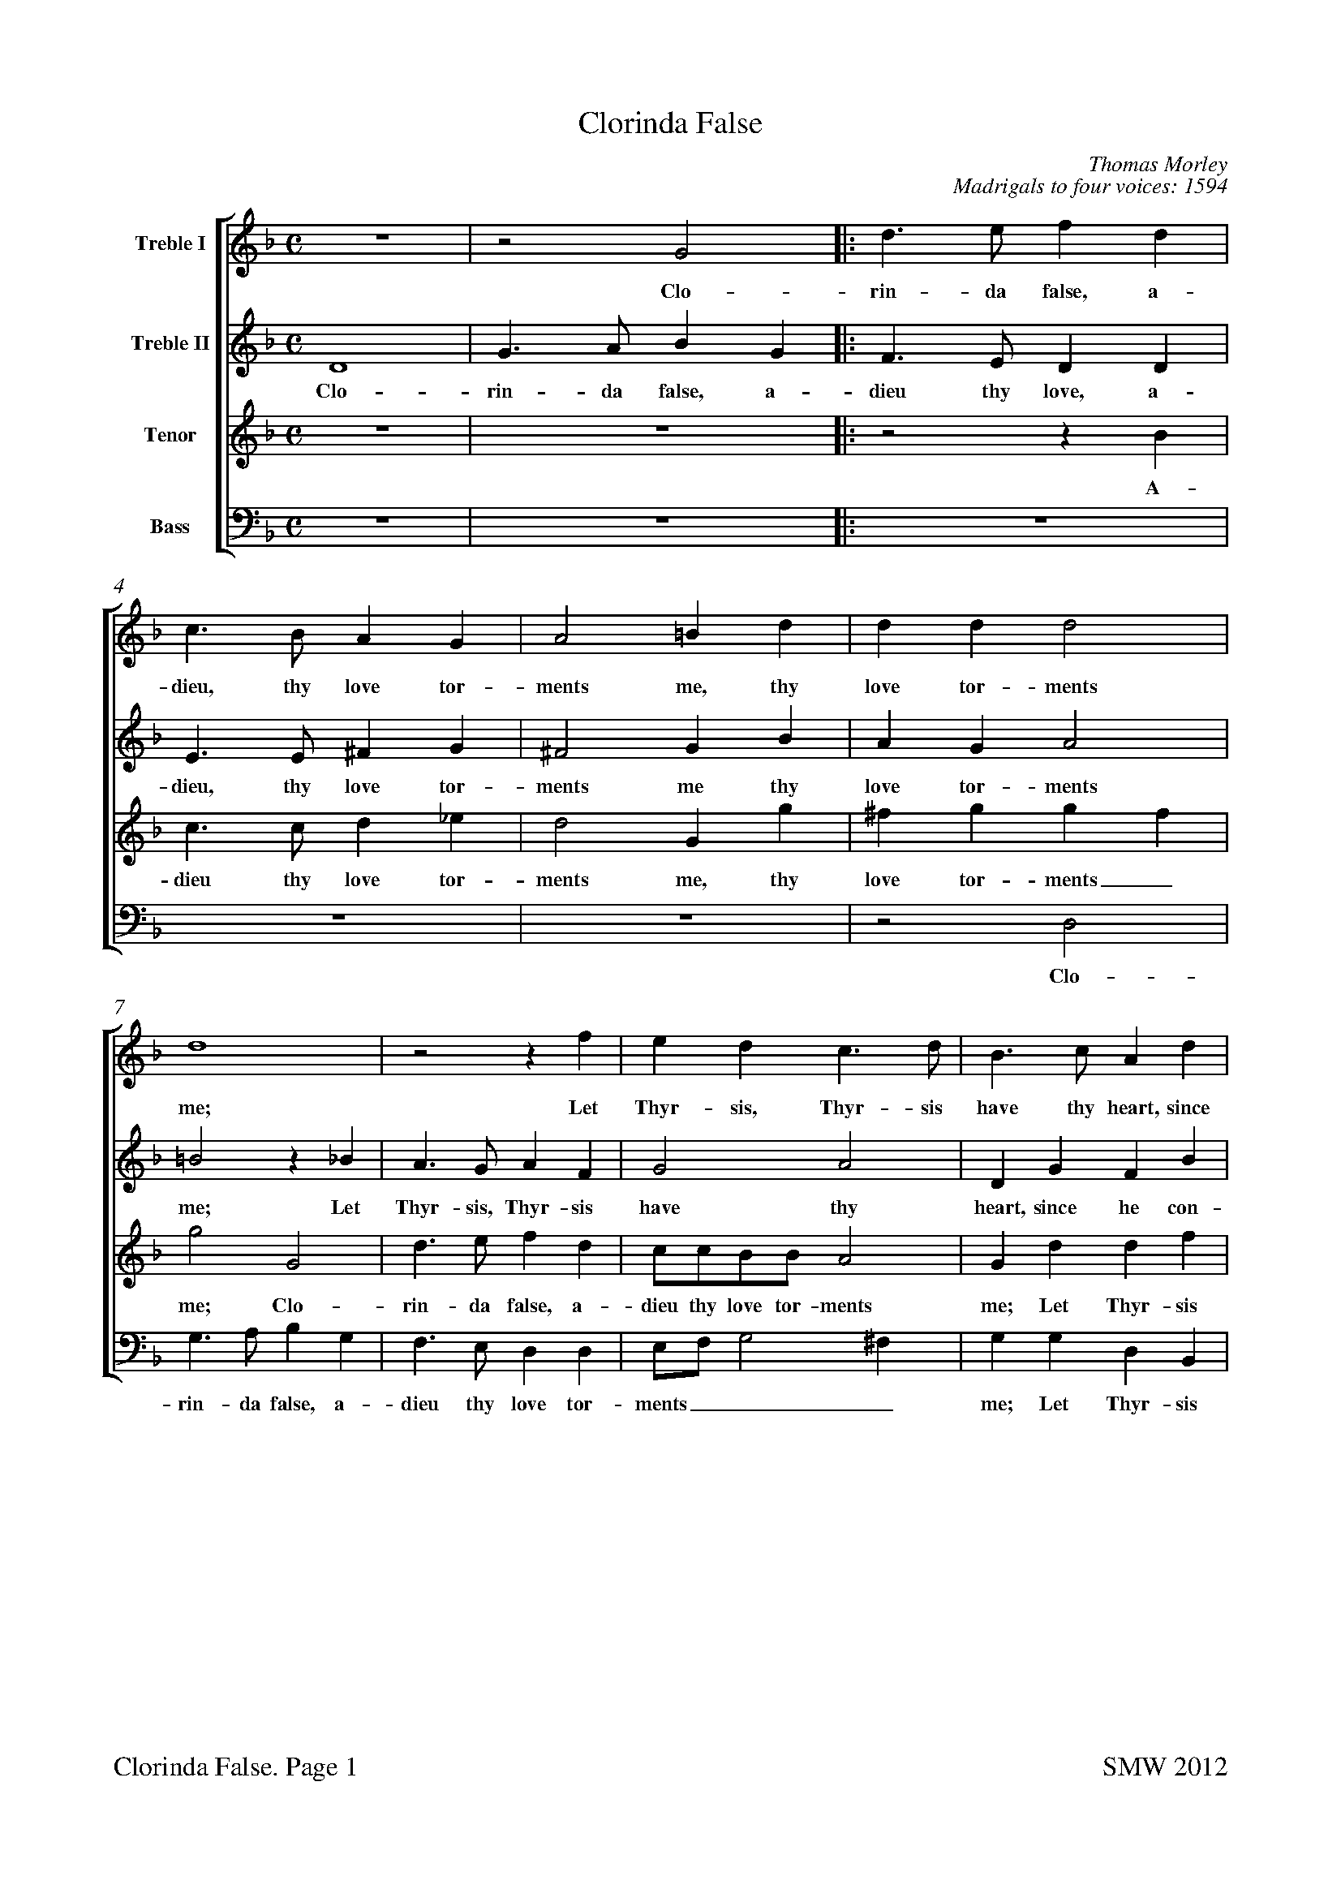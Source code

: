 %Paper size for A4:
%%pageheight  29.7cm
%%pagewidth  21cm
%
%Bottom margin for inkjet printer:
%%botmargin 1.5cm
%%footer "$T. Page $P		SMW 2012"
%
%%staffsep 1.0cm
X: 0
T: Clorinda False
C: Thomas Morley
C:Madrigals to four voices: 1594
L: 1/4
M: C
%#Voices: 4
%#Instrument: Recorders
%%score [1 2 3 4]
%%scale 0.7
%%measurenb 0
%%squarebreve
V:1 name="Treble I"
%%MIDI program 1 -1
V:2 name="Treble II"
%%MIDI program 2 -1
V:3 name="Tenor" clef=treble octave=1
%%MIDI program 3 -1
V:4 name="Bass" clef=bass
%%MIDI program 4 -1
K: F
[V:1]  
z4 |z2 G2 |: d3/ e/ f d | c3/ B/ A G | A2 =B d | d d d2 |
w:Clo- rin- da false, a- dieu, thy love tor- ments me, thy love tor-ments
 d4 |z2 z f | e d c3/ d/ | B3/ c/ A d | 
w:me;  Let Thyr-sis, Thyr-sis have thy heart, since 
B c/d/ _e e | d4 |[1 =B4 |z2 G2 :| [2 =B2 d2 |
w:he___ con-tents thee. Clo- thee. O
_e3 e | d2 G2 | c d B2 | A4 | z4 |
w: grief and bit-ter an --guish,
z2 d2 | g3 g | f2 d2 | _e4 | d2 d2- | 
w: O grief and bit-ter an-guish; for
d2 c2- | c B B2- | B2 A2 | B4 |z2 f f/_e/ | 
w:_ thee_ I lan --guish. Fain I a-
d d f2 | c4 | d d/_e/ f d | g4 | f f3/ f/ f | 
w:las would hide it, fain I a-las would hide it. O but who
f e f2 | d2 d2 | c/B/c/d/ _e e | d4 | =B4 |
w:can a-bide it? I can, I can-not I a-bide it.
z2 z d | _e/d/e/d/ e d |z2 z d | _e/d/e/d/ e d |
w:A-dieu, a-dieu, a-dieu then, a-dieu, a-dieu, a-dieu then,
z2 d2- | d2 A2 |z =B3/ B/ B | c d _e2 | d2 d2 | 
w:fare - well leave me, death now de-sir-ing, thou
f3 f | e d d ^c | d3 f | e3/ c/ d3/ B/ | c A B G | 
w: hast, lo, thy re-quir - ing. Thus spake Phil-is-tus, on his hook re-
d dz g | f3/ d/ _e3/ c/ | d B A A |z d f2- | 
w:ly-ing, thus spake he, on his hook re-ly-ing, and sweet-
f e d c | B A3/ G/ G- | G ^F/E/ F2 | G4 |z2 z g | 
w:- ly, sweet-ly, sweet fell a-dy ----ing. Thus
f3/ d/ _e3/ c/ | d3/ B/ c3/ d/ | B A G2 | ^F2z =f | e3/ c/ d3/ B/ | 
w:spake Phil-is-tus, on his hook re-ly -- ing, thus spake Phil-is-tus,
c A B G | d dz g | f3/ d/ _e3/ c/ | d B A A |
w:on his hook re-ly-ing,  thus spake he, on his hook re-ly-ing,
z d f2- | f e d c | B A3/ G/ G- | G ^F/E/ F2 | G4|]
w:and sweet - ly, sweet-ly, sweet fell a-dy ----ing.
%
[V:2] 
 D4 | G3/ A/ B G |: F3/ E/ D D | E3/ E/ ^F G | ^F2 G B | A G A2 | 
w: Clo-rin-da false, a-dieu thy love, a-dieu, thy love tor-ments me thy love tor-ments
=B2z _B | A3/ G/ A F | G2 A2 | D G F B | 
w:me; Let Thyr-sis, Thyr-sis  have thy heart, since he con-
G3 A | ^F G2 F |[1 G2 D2 | G3/ A/ B G :|[2  G4 |
w:tents, con-tents __ thee. Clo-rin-da false, a- thee.
z2 G2 | B3 B | A ^F G2- | G2 ^F2 | G2 G2 | 
w:O grief and bit-ter an -- guish, O
d3 d | B2 c2 | d2 =B2 | c4 | =B2 _B2 | 
w:grief and bit-ter an -- guish; for
G2 G2 | F4- | F4 | F4 |z2 d d/c/ | 
w:thee I lan - guish. Fain I a-
B B d2 | A4 | B B/c/ d B | _e4 | d d d3/ d/ | 
w:las would hide it, fain I a-las would hide it. O but who
c B B A | B2 B2 | A3 G | ^F G G F | G4 |
w:can a-bide_ it? I can-not I, a-bide_ it.
z2 z =B | c/=B/c/B/ c B |z2 z =B | c/=B/c/B/ c B |
w:A-dieu, a-dieu, a-dieu then, a-dieu, a-dieu a-dieu then,
z2 G2- | G2 ^F2 |z G3/ G/ G | G G G2 | G2 B2 | 
w:fare -well leave me, death now de-sir-ing, thou
A3 A | A F/G/ A2 | A B A3/ F/ | G3/ A/ F3/ G/ | E D D/D/ B | 
w:hast, lo, thy re - quir-ing. Thus spake Phil-is-tus, on his hook re-ly-ing, thus
A3/ F/ G3/ _E/ | F B A G | ^F G F A | B2 A2 | 
w:spake Phil-is-tus, on his hook re-ly - ing, and sweet-ly,
D2 A2 | F2 D2 | D4 | =B,2z B | A3/ F/ G3/ A/ | 
w:sweet-ly, fell a-dy-ing. Thus spake Phil-is-tus, 
B B2 A | B B A3/ A/ | G F B, C | D/D/ ^F A3/ =F/ | G3/ A/ F3/ G/ | 
w:once, thus spake he, thus spake he, on his hook re-ly-ing, thus spake Phil-is-tus, on his
E D D/D/ B | A3/ F/ G3/ _E/ | F B A G | ^F G F A | 
w: hook re-ly-ing, thus spake Phil-is-tus, on his hook re-ly -ing, and
B2 A2 | D2 A2 | F2 D2 | D4 | D4|]
w:sweet-ly, sweet-ly, fell a-dy-ing. 
%
[V:3]  
z4 | z4 |: z2 z B, | C3/ C/ D _E | D2 G, G | ^F G G F | 
w:A-dieu thy love tor-ments me, thy love tor-ments_
G2 G,2 | D3/ E/ F D | C/C/B,/B,/ A,2 | G, D D F | 
w:me; Clo-rin-da false, a-dieu thy love tor-ments me; Let Thyr-sis
_E B, C3/ B,/ | A, G, A,2 | [1 G,4- | G,4 :|[2  G,4- |
w:have thy heart, since he con-tents thee._ thee.
G,4 | z4 |z2 G,2 | D3 D | B, G, B,2 | 
w:_ O grief and bit-ter an-
A,2 F, F, | G,4 | A,2 G,2- | G,2 G2- | G2 F2 | 
w:guish, bit-ter an-guish; for_ thee_ un-
_E4- | E2 D2 | C4 | D2 D D/C/ | B, B, B,/C/D/_E/ | 
w:kind_ I lan-guish. Fain I a-las would hide___
F F F, F,/G,/ | A, F, F F | F F/_E/ D D | B,/A,/G,/A,/ B, C | D B, F, F,/G,/ | 
w:_ it, fain I a-las would hide it, fain I a-las would hide______ it. O but who
A, B, C2 | B,2 F, F,/G,/ | A,3/ B,/ C2- | C B, A,2 | G,3 D | 
w:can a-bide it? I can-not I a-bide,_ a-bide it. A-
_E/D/E/D/ E D |z2 z D | _E/D/E/D/ E D | z4 | 
w:dieu, a-dieu, a-dieu then, a-dieu, a-dieu, a-dieu then,
B,4 | A,2z D- | D/D/ D D D | _E D C2 | =B,2 D2- | 
w:fare-well leave_ me, death now de-sir --ing, thou
D2 A,3/ =B,/ | ^C D E2 | D3 D | C3/ A,/ B,3/ G,/ | A, ^F, G, G, | 
w:_ hast, lo, thy re-quir-ing. Thus spake Phil-is-tus, on his hook re-
D,/D,/ D B,3/ C/ | A, D C G, | A, B,/C/ D2 | D2 D2 | 
w:ly-ing, Thus spake Phil-is-tus, on his hook re - ly-ing, and
F3 E | D C B,2 | A, G, A,2 | G,3 G | F3/ D/ _E3/ C/ | 
w:sweet-ly, sweet-ly, fell_ a-dy-ing. Thus spake Phil-is-tus
D B, C/D/ _E | F G E3/ D/ | D D G, G, | A,2 A, D | C3/ A,/ B,3/ G,/ | 
w:once, thus spake__ he, thus spake he,  on his hook re-ly-ing, thus spake Phil-is-tus,
A, ^F, G, G, | D,/D,/ D B,3/ C/ | A, D C G, | A, B,/C/ D2 |
w: on his hook re-ly-ing, thus spake Phil-is-tus,  on his hook re -ly- 
D2 D2 | F3 E | D C B,2 | A, G, A,2 | G,4|]
w:ing, and sweet-ly, sweet-ly, fell a-dy - ing. 
%
[V:4] 
 z4 | z4 |: z4 | z4 | z4 |z2 D,2 | 
w:Clo-
G,3/ A,/ B, G, | F,3/ E,/ D, D, | E,/F,/ G,2 ^F, | G, G, D, B,, | 
w:rin-da false, a-dieu thy love tor-ments___ me; Let Thyr-sis
_E,3/ D,/ C, C, | D, D, D,2 | [1 G,,4- | G,,4 :|[2  G,,4- |
w:have thy heart, since he con-tents thee._ thee.
G,,4 | z4 | z4 |z2 D,2 | G,3 G, | 
w:_ O grief and
F,2 D,2 | _E,4 | D,2 G,2 | C,3/ D,/ _E, F, | G,2 B,2 | 
w:bit-ter an-guish;  for thee un-kind I lan-guish.
_E,4 | F,4- | F,4 | B,,2 B, B,/A,/ | G, G, B,2 | 
w: I lan -guish. Fain I a-las would hide 
B,,4 | F, F,/G,/ A, F, | B,2 B,2 | _E, E,/F,/ G, A, | B, B,, D, D,/_E,/ | 
w:it, fain I a-las would hide it, fain I a-las would hide it. O but who
F, G, F,2 | B,, B,, B,,/C,/D,/E,/ | F,2 C,2 | D,4 | G,,3 G, | 
w:can a-bide it? I can, I can-not I a-bide it. A-
C/=B,/C/B,/ C G, |z2 z G, | C/=B,/C/B,/ C G, | z4 | 
w:dieu, a-dieu, a-dieu then, a-dieu, a-dieu, a-dieu then,
G,4 | D,4 |z G,3/ G,/ G, | C, =B,, C,2 | G,2 G,2 | 
w:fare-well leave me, death now de-sir-ing, thou
D,3/ E,/ F,3/ G,/ | A, B, A,2 | D,4 | z4 |z2 z G, | 
w:hast, lo, thy re-quir --ing. Thus
F,3/ D,/ _E,3/ C,/ | D, B,, C, _E, | D,4 | D,2 D,2 | 
w:spake Phil-is-tus, on his hook re-ly-ing, and
D,4 | D,4 | D,4 | G,,4 | z4 |
w:fell a-dy-ing.
z2 z C | B,3/ G,/ A,3/ ^F,/ | G, D, _E, E, | D,2 D,2 | z4 |
w:Thus spake Phil-is-tus, on his hook re-ly-ing,
z2 z G, | F,3/ D,/ _E,3/ C,/ | D, B,, C, _E, | D,4 | 
w:thus spake Phil-is-tus, on his hook re-ly-
D,2 D,2 | D,4 | D,4 | D,4 | G,,4|]
w:ing, and fell a-dy-ing. 

%To get title near top of page:
%%titlespace 0
%%topspace 0
%%notespacingfactor 1.2
X: 1
T: Clorinda False
T:Descant
C: Thomas Morley
L: 1/4
M: C
%#Noindex
%%measurenb 0
%%squarebreve
%%scale 0.95
K: F 
z4 |z2 G2 |: d3/ e/ f d | c3/ B/ A G | A2 =B d | d d d2 |
w:Clo- rin- da false, a- dieu, thy love tor- ments me, thy love tor-ments
 d4 |z2 z f | e d c3/ d/ | B3/ c/ A d | 
w:me;  Let Thyr-sis, Thyr-sis have thy heart, since 
B c/d/ _e e | d4 |[1 =B4 |z2 G2 :| [2 =B2 d2 |
w:he___ con-tents thee. Clo- thee. O
_e3 e | d2 G2 | c d B2 | A4 | z4 |
w: grief and bit-ter an --guish,
z2 d2 | g3 g | f2 d2 | _e4 | d2 d2- | 
w: O grief and bit-ter an-guish; for
d2 c2- | c B B2- | B2 A2 | B4 |z2 f f/_e/ | 
w:_ thee_ I lan --guish. Fain I a-
d d f2 | c4 | d d/_e/ f d | g4 | f f3/ f/ f | 
w:las would hide it, fain I a-las would hide it. O but who
f e f2 | d2 d2 | c/B/c/d/ _e e | d4 | =B4 |
w:can a-bide it? I can, I can-not I a-bide it.
z2 z d | _e/d/e/d/ e d |z2 z d | _e/d/e/d/ e d |
w:A-dieu, a-dieu, a-dieu then, a-dieu, a-dieu, a-dieu then,
z2 d2- | d2 A2 |z =B3/ B/ B | c d _e2 | d2 d2 | 
w:fare - well leave me, death now de-sir-ing, thou
f3 f | e d d ^c | d3 f | e3/ c/ d3/ B/ | c A B G | 
w: hast, lo, thy re-quir - ing. Thus spake Phil-is-tus, on his hook re-
d dz g | f3/ d/ _e3/ c/ | d B A A |z d f2- | 
w:ly-ing, thus spake he, on his hook re-ly-ing, and sweet-
f e d c | B A3/ G/ G- | G ^F/E/ F2 | G4 |z2 z g | 
w:- ly, sweet-ly, sweet fell a-dy ----ing. Thus
f3/ d/ _e3/ c/ | d3/ B/ c3/ d/ | B A G2 | ^F2z =f | e3/ c/ d3/ B/ | 
w:spake Phil-is-tus, on his hook re-ly -- ing, thus spake Phil-is-tus,
c A B G | d dz g | f3/ d/ _e3/ c/ | d B A A |
w:on his hook re-ly-ing,  thus spake he, on his hook re-ly-ing,
z d f2- | f e d c | B A3/ G/ G- | G ^F/E/ F2 | G4|]
w:and sweet - ly, sweet-ly, sweet fell a-dy ----ing.

X: 2
T: Clorinda False
T:Treble 
C: Thomas Morley
%#Noindex
L: 1/4
M: C
%%measurenb 0
%%squarebreve
%%scale 0.95
K: F octave=1
 D4 | G3/ A/ B G |: F3/ E/ D D | E3/ E/ ^F G | ^F2 G B | A G A2 | 
w: Clo-rin-da false, a-dieu thy love, a-dieu, thy love tor-ments me thy love tor-ments
=B2z _B | A3/ G/ A F | G2 A2 | D G F B | 
w:me; Let Thyr-sis, Thyr-sis  have thy heart, since he con-
G3 A | ^F G2 F |[1 G2 D2 | G3/ A/ B G :|[2  G4 |
w:tents, con-tents __ thee. Clo-rin-da false, a- thee.
z2 G2 | B3 B | A ^F G2- | G2 ^F2 | G2 G2 | 
w:O grief and bit-ter an -- guish, O
d3 d | B2 c2 | d2 =B2 | c4 | =B2 _B2 | 
w:grief and bit-ter an -- guish; for
G2 G2 | F4- | F4 | F4 |z2 d d/c/ | 
w:thee I lan - guish. Fain I a-
B B d2 | A4 | B B/c/ d B | _e4 | d d d3/ d/ | 
w:las would hide it, fain I a-las would hide it. O but who
c B B A | B2 B2 | A3 G | ^F G G F | G4 |
w:can a-bide_ it? I can-not I, a-bide_ it.
z2 z =B | c/=B/c/B/ c B |z2 z =B | c/=B/c/B/ c B |
w:A-dieu, a-dieu, a-dieu then, a-dieu, a-dieu a-dieu then,
z2 G2- | G2 ^F2 |z G3/ G/ G | G G G2 | G2 B2 | 
w:fare -well leave me, death now de-sir-ing, thou
A3 A | A F/G/ A2 | A B A3/ F/ | G3/ A/ F3/ G/ | E D D/D/ B | 
w:hast, lo, thy re - quir-ing. Thus spake Phil-is-tus, on his hook re-ly-ing, thus
A3/ F/ G3/ _E/ | F B A G | ^F G F A | B2 A2 | 
w:spake Phil-is-tus, on his hook re-ly - ing, and sweet-ly,
D2 A2 | F2 D2 | D4 | =B,2z B | A3/ F/ G3/ A/ | 
w:sweet-ly, fell a-dy-ing. Thus spake Phil-is-tus, 
B B2 A | B B A3/ A/ | G F B, C | D/D/ ^F A3/ =F/ | G3/ A/ F3/ G/ | 
w:once, thus spake he, thus spake he, on his hook re-ly-ing, thus spake Phil-is-tus, on his
E D D/D/ B | A3/ F/ G3/ _E/ | F B A G | ^F G F A | 
w: hook re-ly-ing, thus spake Phil-is-tus, on his hook re-ly -ing, and
B2 A2 | D2 A2 | F2 D2 | D4 | D4|]
w:sweet-ly, sweet-ly, fell a-dy-ing. 

X: 3
T: Clorinda False
T:Tenor
C: Thomas Morley
%#Noindex
L: 1/4
M: C
%%measurenb 0
%%squarebreve
%%scale 0.9
K: F clef=treble octave=1
z4 | z4 |: z2 z B, | C3/ C/ D _E | D2 G, G | ^F G G F | 
w:A-dieu thy love tor-ments me, thy love tor-ments_
G2 G,2 | D3/ E/ F D | C/C/B,/B,/ A,2 | G, D D F | 
w:me; Clo-rin-da false, a-dieu thy love tor-ments me; Let Thyr-sis
_E B, C3/ B,/ | A, G, A,2 | [1 G,4- | G,4 :|[2  G,4- |
w:have thy heart, since he con-tents thee._ thee.
G,4 | z4 |z2 G,2 | D3 D | B, G, B,2 | 
w:_ O grief and bit-ter an-
A,2 F, F, | G,4 | A,2 G,2- | G,2 G2- | G2 F2 | 
w:guish, bit-ter an-guish; for_ thee_ un-
_E4- | E2 D2 | C4 | D2 D D/C/ | B, B, B,/C/D/_E/ | 
w:kind_ I lan-guish. Fain I a-las would hide___
F F F, F,/G,/ | A, F, F F | F F/_E/ D D | B,/A,/G,/A,/ B, C | D B, F, F,/G,/ | 
w:_ it, fain I a-las would hide it, fain I a-las would hide______ it. O but who
A, B, C2 | B,2 F, F,/G,/ | A,3/ B,/ C2- | C B, A,2 | G,3 D | 
w:can a-bide it? I can-not I a-bide,_ a-bide it. A-
_E/D/E/D/ E D |z2 z D | _E/D/E/D/ E D | z4 | 
w:dieu, a-dieu, a-dieu then, a-dieu, a-dieu, a-dieu then,
B,4 | A,2z D- | D/D/ D D D | _E D C2 | =B,2 D2- | 
w:fare-well leave_ me, death now de-sir --ing, thou
D2 A,3/ =B,/ | ^C D E2 | D3 D | C3/ A,/ B,3/ G,/ | A, ^F, G, G, | 
w:_ hast, lo, thy re-quir-ing. Thus spake Phil-is-tus, on his hook re-
D,/D,/ D B,3/ C/ | A, D C G, | A, B,/C/ D2 | D2 D2 | 
w:ly-ing, Thus spake Phil-is-tus, on his hook re - ly-ing, and
F3 E | D C B,2 | A, G, A,2 | G,3 G | F3/ D/ _E3/ C/ | 
w:sweet-ly, sweet-ly, fell_ a-dy-ing. Thus spake Phil-is-tus
D B, C/D/ _E | F G E3/ D/ | D D G, G, | A,2 A, D | C3/ A,/ B,3/ G,/ | 
w:once, thus spake__ he, thus spake he,  on his hook re-ly-ing, thus spake Phil-is-tus,
A, ^F, G, G, | D,/D,/ D B,3/ C/ | A, D C G, | A, B,/C/ D2 |
w: on his hook re-ly-ing, thus spake Phil-is-tus,  on his hook re -ly- 
D2 D2 | F3 E | D C B,2 | A, G, A,2 | G,4|]
w:ing, and sweet-ly, sweet-ly, fell a-dy - ing. 

X: 4
T: Clorinda False
T:Bass
C: Thomas Morley
%#Noindex
L: 1/4
M: C
%%measurenb 0
%%squarebreve
%%scale 1.0
K: F clef=bass
 z4 | z4 |: z4 | z4 | z4 |z2 D,2 | 
w:Clo-
G,3/ A,/ B, G, | F,3/ E,/ D, D, | E,/F,/ G,2 ^F, | G, G, D, B,, | 
w:rin-da false, a-dieu thy love tor-ments___ me; Let Thyr-sis
_E,3/ D,/ C, C, | D, D, D,2 | [1 G,,4- | G,,4 :|[2  G,,4- |
w:have thy heart, since he con-tents thee._ thee.
G,,4 | z4 | z4 |z2 D,2 | G,3 G, | 
w:_ O grief and
F,2 D,2 | _E,4 | D,2 G,2 | C,3/ D,/ _E, F, | G,2 B,2 | 
w:bit-ter an-guish;  for thee un-kind I lan-guish.
_E,4 | F,4- | F,4 | B,,2 B, B,/A,/ | G, G, B,2 | 
w: I lan -guish. Fain I a-las would hide 
B,,4 | F, F,/G,/ A, F, | B,2 B,2 | _E, E,/F,/ G, A, | B, B,, D, D,/_E,/ | 
w:it, fain I a-las would hide it, fain I a-las would hide it. O but who
F, G, F,2 | B,, B,, B,,/C,/D,/E,/ | F,2 C,2 | D,4 | G,,3 G, | 
w:can a-bide it? I can, I can-not I a-bide it. A-
C/=B,/C/B,/ C G, |z2 z G, | C/=B,/C/B,/ C G, | z4 | 
w:dieu, a-dieu, a-dieu then, a-dieu, a-dieu, a-dieu then,
G,4 | D,4 |z G,3/ G,/ G, | C, =B,, C,2 | G,2 G,2 | 
w:fare-well leave me, death now de-sir-ing, thou
D,3/ E,/ F,3/ G,/ | A, B, A,2 | D,4 | z4 |z2 z G, | 
w:hast, lo, thy re-quir --ing. Thus
F,3/ D,/ _E,3/ C,/ | D, B,, C, _E, | D,4 | D,2 D,2 | 
w:spake Phil-is-tus, on his hook re-ly-ing, and
D,4 | D,4 | D,4 | G,,4 | z4 |
w:fell a-dy-ing.
z2 z C | B,3/ G,/ A,3/ ^F,/ | G, D, _E, E, | D,2 D,2 | z4 |
w:Thus spake Phil-is-tus, on his hook re-ly-ing,
z2 z G, | F,3/ D,/ _E,3/ C,/ | D, B,, C, _E, | D,4 | 
w:thus spake Phil-is-tus, on his hook re-ly-
D,2 D,2 | D,4 | D,4 | D,4 | G,,4|]
w:ing, and fell a-dy-ing. 


